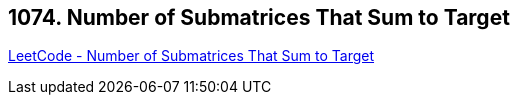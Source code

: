 == 1074. Number of Submatrices That Sum to Target

https://leetcode.com/problems/number-of-submatrices-that-sum-to-target/[LeetCode - Number of Submatrices That Sum to Target]

